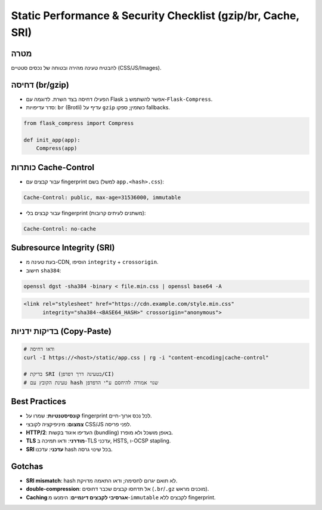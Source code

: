 .. _static-checklist:

Static Performance & Security Checklist (gzip/br, Cache, SRI)
=============================================================

מטרה
-----
להבטיח טעינה מהירה ובטוחה של נכסים סטטיים (CSS/JS/Images).

דחיסה (br/gzip)
----------------
- הפעילו דחיסה בצד השרת. לדוגמה עם Flask אפשר להשתמש ב-``Flask-Compress``.
- סדר עדיפויות: ``br`` (Brotli) עדיף על ``gzip`` כשזמין; ספקו fallbacks.

.. code-block:: python

   from flask_compress import Compress

   def init_app(app):
       Compress(app)

כותרות Cache-Control
---------------------
- עבור קבצים עם fingerprint בשם (למשל ``app.<hash>.css``):

.. code-block:: text

   Cache-Control: public, max-age=31536000, immutable

- עבור קבצים בלי fingerprint (משתנים לעיתים קרובות):

.. code-block:: text

   Cache-Control: no-cache

Subresource Integrity (SRI)
---------------------------
- בעת טעינה מ-CDN, הוסיפו ``integrity`` + ``crossorigin``.
- חישוב ``sha384``:

.. code-block:: sh

   openssl dgst -sha384 -binary < file.min.css | openssl base64 -A

.. code-block:: html

   <link rel="stylesheet" href="https://cdn.example.com/style.min.css"
         integrity="sha384-<BASE64_HASH>" crossorigin="anonymous">

בדיקות ידניות (Copy‑Paste)
--------------------------
.. code-block:: sh

   # ודאו דחיסה
   curl -I https://<host>/static/app.css | rg -i "content-encoding|cache-control"

   # בדיקת SRI (בטעינה דרך דפדפן/CI)
   # טעינת הקובץ עם hash שגוי אמורה להיחסם ע"י הדפדפן

Best Practices
--------------
- **קונסיסטנטיות**: שמרו על fingerprint לכל נכס ארוך-חיים.
- **צמצום**: מיניפיקציה לקובצי CSS/JS לפני פריסה.
- **HTTP/2**: העדיפו איגוד בקשות (bundling) באופן מושכל ולא מופרז.
- **TLS מודרני**: ודאו תמיכה ב-TLS עדכני, HSTS, ו-OCSP stapling.
- **SRI עדכני**: עדכנו hash בכל שינוי גרסה.

Gotchas
-------
- **SRI mismatch**: hash לא תואם יגרום לחסימה; ודאו התאמה מדויקת.
- **double-compression**: אל תדחסו קבצים שכבר דחוסים (``.br``/``.gz`` מוכנים מראש).
- **Caching אגרסיבי לקבצים דינמיים**: הימנעו מ-``immutable`` לקבצים ללא fingerprint.
